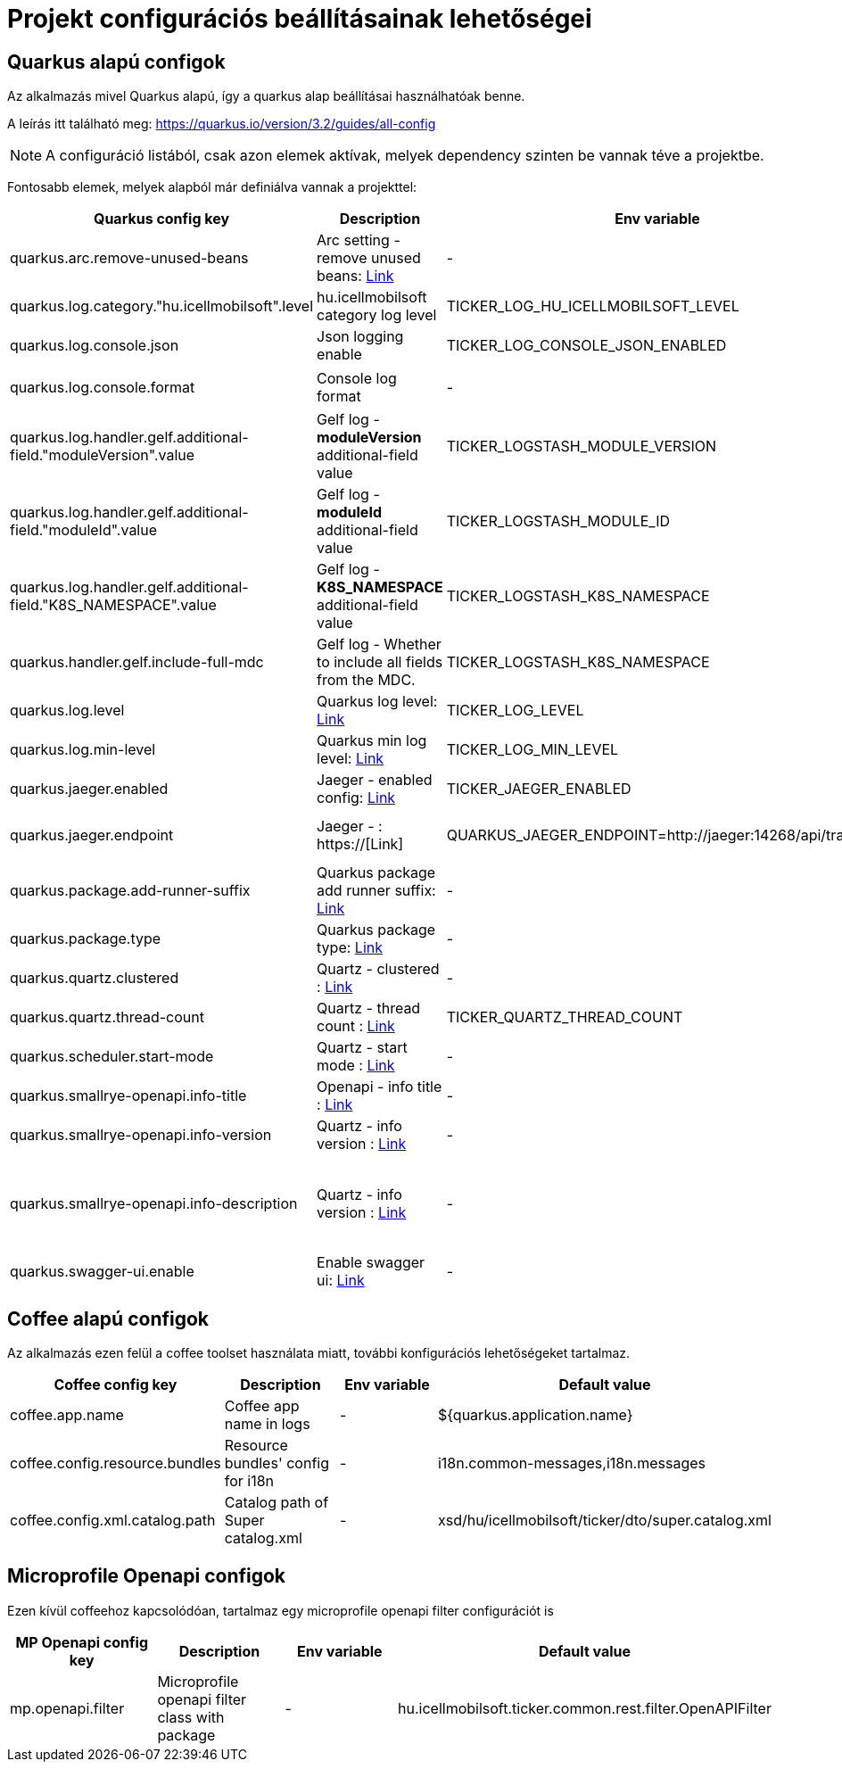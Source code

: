 = Projekt configurációs beállításainak lehetőségei  [[project_configs]]

== Quarkus alapú configok

Az alkalmazás mivel Quarkus alapú, így a quarkus alap beállításai használhatóak benne.

A leírás itt található meg: https://quarkus.io/version/3.2/guides/all-config

NOTE: A configuráció listából, csak azon elemek aktívak, melyek dependency szinten be vannak téve a projektbe.

Fontosabb elemek, melyek alapból már definiálva vannak a projekttel:


[cols="a,a,a,a"]
|===
| Quarkus config key | Description | Env variable | Default value

| quarkus.arc.remove-unused-beans | Arc setting - remove unused beans: https://quarkus.io/version/3.2/guides/all-config#quarkus-arc_quarkus.arc.remove-unused-beans[Link] | - | false

| quarkus.log.category."hu.icellmobilsoft".level | hu.icellmobilsoft category log level | TICKER_LOG_HU_ICELLMOBILSOFT_LEVEL | INFO

| quarkus.log.console.json | Json logging enable | TICKER_LOG_CONSOLE_JSON_ENABLED | false

| quarkus.log.console.format | Console log format | - | `%d{yyyy-MM-dd HH:mm:ss.SSS} %-5p [thread:%t] [%c{10}] [sid:%X{extSessionId}] - %s%E%n`

| quarkus.log.handler.gelf.additional-field."moduleVersion".value | Gelf log - *moduleVersion* additional-field value | TICKER_LOGSTASH_MODULE_VERSION | unknown
| quarkus.log.handler.gelf.additional-field."moduleId".value | Gelf log - *moduleId* additional-field value | TICKER_LOGSTASH_MODULE_ID | unknown
| quarkus.log.handler.gelf.additional-field."K8S_NAMESPACE".value | Gelf log - *K8S_NAMESPACE* additional-field value | TICKER_LOGSTASH_K8S_NAMESPACE | unknown
| quarkus.handler.gelf.include-full-mdc | Gelf log - Whether to include all fields from the MDC. | TICKER_LOGSTASH_K8S_NAMESPACE | false
| quarkus.log.level | Quarkus log level: https://quarkus.io/version/3.2/guides/all-config#quarkus-core_quarkus.log.level[Link] | TICKER_LOG_LEVEL | INFO
| quarkus.log.min-level | Quarkus min log level: https://quarkus.io/version/3.2/guides/all-config#quarkus-core_quarkus.log.min-level[Link] | TICKER_LOG_MIN_LEVEL | ALL


| quarkus.jaeger.enabled | Jaeger - enabled config: https://quarkus.io/version/3.2/guides/all-config#quarkus-jaeger_quarkus.jaeger.enabled[Link] | TICKER_JAEGER_ENABLED |false
| quarkus.jaeger.endpoint | Jaeger - : https://[Link] | QUARKUS_JAEGER_ENDPOINT=http://jaeger:14268/api/traces | - (for example: http://jaeger:14268/api/traces  )
| quarkus.package.add-runner-suffix | Quarkus package add runner suffix: https://quarkus.io/version/3.2/guides/all-config#quarkus-jaeger_quarkus.jaeger.endpoint[Link] | - | false
| quarkus.package.type | Quarkus package type: https://quarkus.io/version/3.2/guides/all-config#quarkus-core_quarkus.package.type[Link] | - | uber-jar


| quarkus.quartz.clustered | Quartz - clustered : https://quarkus.io/version/3.2/guides/all-config#quarkus-quartz_quarkus.quartz.clustered[Link] | - | false
| quarkus.quartz.thread-count | Quartz - thread count : https://quarkus.io/version/3.2/guides/all-config#quarkus-quartz_quarkus.quartz.thread-count[Link] | TICKER_QUARTZ_THREAD_COUNT | 25
| quarkus.scheduler.start-mode | Quartz - start mode : https://quarkus.io/version/3.2/guides/all-config#quarkus-scheduler_quarkus.scheduler.start-mode[Link] | - | FORCED

| quarkus.smallrye-openapi.info-title | Openapi - info title : https://quarkus.io/version/3.2/guides/all-config#quarkus-smallrye-openapi_quarkus.smallrye-openapi.info-title[Link] | - | Ticker service
| quarkus.smallrye-openapi.info-version | Quartz - info version : https://quarkus.io/version/3.2/guides/all-config#quarkus-smallrye-openapi_quarkus.smallrye-openapi.info-version[Link] | - | ${quarkus.application.version}

| quarkus.smallrye-openapi.info-description | Quartz - info version : https://quarkus.io/version/3.2/guides/all-config#quarkus-smallrye-openapi_quarkus.smallrye-openapi.info-description[Link] | - |[source,html]
----
REST endpoints for operations. <br/>
General responses in case of error:  <br/>
* __400__ - Bad Request <br/>
* __401__ - Unauthorized <br/>
* __404__ - Not found <br/>
* __418__ - Database object not found <br/>
* __500__ - Internal Server Error <br/>
----
| quarkus.swagger-ui.enable | Enable swagger ui: https://quarkus.io/version/3.2/guides/all-config#quarkus-swagger-ui_quarkus.swagger-ui.enable[Link] | - | false

|===

== Coffee alapú configok

Az alkalmazás ezen felül a coffee toolset használata miatt, további konfigurációs lehetőségeket tartalmaz.


[cols="a,a,a,a"]
|===
| Coffee config key | Description | Env variable | Default value

| coffee.app.name | Coffee app name in logs | - | ${quarkus.application.name}
| coffee.config.resource.bundles | Resource bundles' config for i18n | - | i18n.common-messages,i18n.messages
| coffee.config.xml.catalog.path | Catalog path of Super catalog.xml | - |xsd/hu/icellmobilsoft/ticker/dto/super.catalog.xml
|===

== Microprofile Openapi configok

Ezen kívül coffeehoz kapcsolódóan, tartalmaz egy microprofile openapi filter configurációt is

[cols="a,a,a,a"]
|===
| MP Openapi config key | Description | Env variable | Default value

| mp.openapi.filter | Microprofile openapi filter class with package | - | hu.icellmobilsoft.ticker.common.rest.filter.OpenAPIFilter
|===
